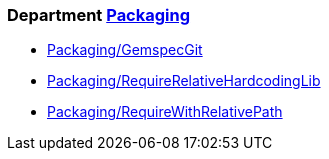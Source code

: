 // START_COP_LIST

=== Department xref:cops_packaging.adoc[Packaging]

* xref:cops_packaging.adoc#packaginggemspecgit[Packaging/GemspecGit]
* xref:cops_packaging.adoc#packagingrequirerelativehardcodinglib[Packaging/RequireRelativeHardcodingLib]
* xref:cops_packaging.adoc#packagingrequirewithrelativepath[Packaging/RequireWithRelativePath]

// END_COP_LIST
